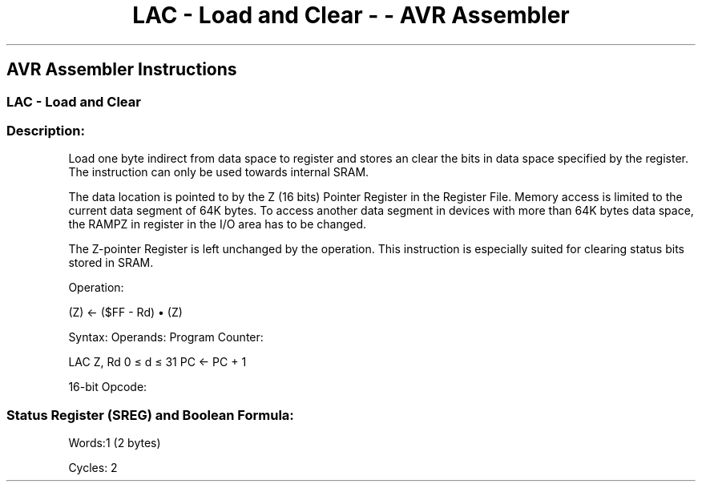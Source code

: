 .\"t
.\" Automatically generated by Pandoc 1.16.0.2
.\"
.TH "LAC \- Load and Clear \- \- AVR Assembler" "" "" "" ""
.hy
.SH AVR Assembler Instructions
.SS LAC \- Load and Clear
.SS Description:
.PP
Load one byte indirect from data space to register and stores an clear
the bits in data space specified by the register.
The instruction can only be used towards internal SRAM.
.PP
The data location is pointed to by the Z (16 bits) Pointer Register in
the Register File.
Memory access is limited to the current data segment of 64K bytes.
To access another data segment in devices with more than 64K bytes data
space, the RAMPZ in register in the I/O area has to be changed.
.PP
The Z\-pointer Register is left unchanged by the operation.
This instruction is especially suited for clearing status bits stored in
SRAM.
.PP
Operation:
.PP
(Z) ← ($FF \- Rd) • (Z)
.PP
Syntax: Operands: Program Counter:
.PP
LAC Z, Rd 0 ≤ d ≤ 31 PC ← PC + 1
.PP
16\-bit Opcode:
.PP
.TS
tab(@);
l l l l.
T{
.PP
1001
T}@T{
.PP
000r
T}@T{
.PP
rrrr
T}@T{
.PP
0110
T}
.TE
.SS Status Register (SREG) and Boolean Formula:
.PP
.TS
tab(@);
l l l l l l l l.
T{
.PP
I
T}@T{
.PP
T
T}@T{
.PP
H
T}@T{
.PP
S
T}@T{
.PP
V
T}@T{
.PP
N
T}@T{
.PP
Z
T}@T{
.PP
C
T}
_
T{
.PP
\-
T}@T{
.PP
\-
T}@T{
.PP
\-
T}@T{
.PP
\-
T}@T{
.PP
\-
T}@T{
.PP
\-
T}@T{
.PP
\-
T}@T{
.PP
\-
T}
.TE
.PP
Words:1 (2 bytes)
.PP
Cycles: 2
